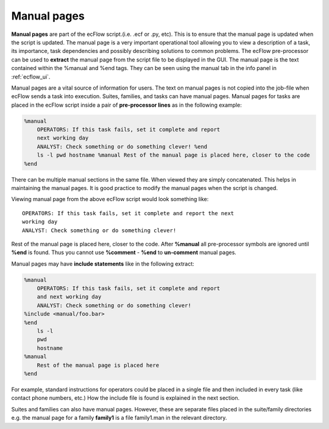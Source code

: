 .. _manual_pages:

Manual pages
///////////////////

**Manual pages** are part of the ecFlow script.(i.e. .ecf or .py, etc).
This is to ensure that the manual page is updated when the script is
updated. The manual page is a very important operational tool allowing you to view a
description of a task, its importance, task dependencies and possibly
describing solutions to common problems. The ecFlow pre-processor can be used to **extract**
the manual page from the script file to be displayed in the GUI. The manual page is the text contained within the %manual and %end tags. They can be seen
using the manual tab in the info panel in :ref:`ecflow_ui`.

Manual pages are a vital source of information for users. The text on 
manual pages is not copied into the job-file when ecFlow sends a task 
into execution. Suites, families, and tasks can have manual pages.    
Manual pages for tasks are placed in the ecFlow script inside a pair  
of **pre-processor lines** as in the following example:               

.. code-block:: shell

    %manual
        OPERATORS: If this task fails, set it complete and report
        next working day
        ANALYST: Check something or do something clever! %end
        ls -l pwd hostname %manual Rest of the manual page is placed here, closer to the code
    %end


There can be multiple manual sections in the same file. When viewed they
are simply concatenated. This helps in maintaining the manual pages. It
is good practice to modify the manual pages when the script is changed.

Viewing manual page from the above ecFlow script would look something
like::

    OPERATORS: If this task fails, set it complete and report the next
    working day
    ANALYST: Check something or do something clever!

Rest of the manual page is placed here, closer to the code. After **%manual** all pre-processor symbols are ignored until **%end**
is found. Thus you cannot use **%comment** - **%end** to **un-comment**
manual pages.

Manual pages may have **include statements** like in the following
extract:

.. code-block:: shell

    %manual
        OPERATORS: If this task fails, set it complete and report
        and next working day
        ANALYST: Check something or do something clever!
    %include <manual/foo.bar>
    %end
        ls -l
        pwd
        hostname
    %manual
        Rest of the manual page is placed here
    %end


For example, standard instructions for operators could be placed in a
single file and then included in every task (like contact phone numbers,
etc.) How the include file is found is explained in the next section.

Suites and families can also have manual pages. However, these are
separate files placed in the suite/family directories e.g. the manual
page for a family **family1** is a file family1.man in the relevant directory.
